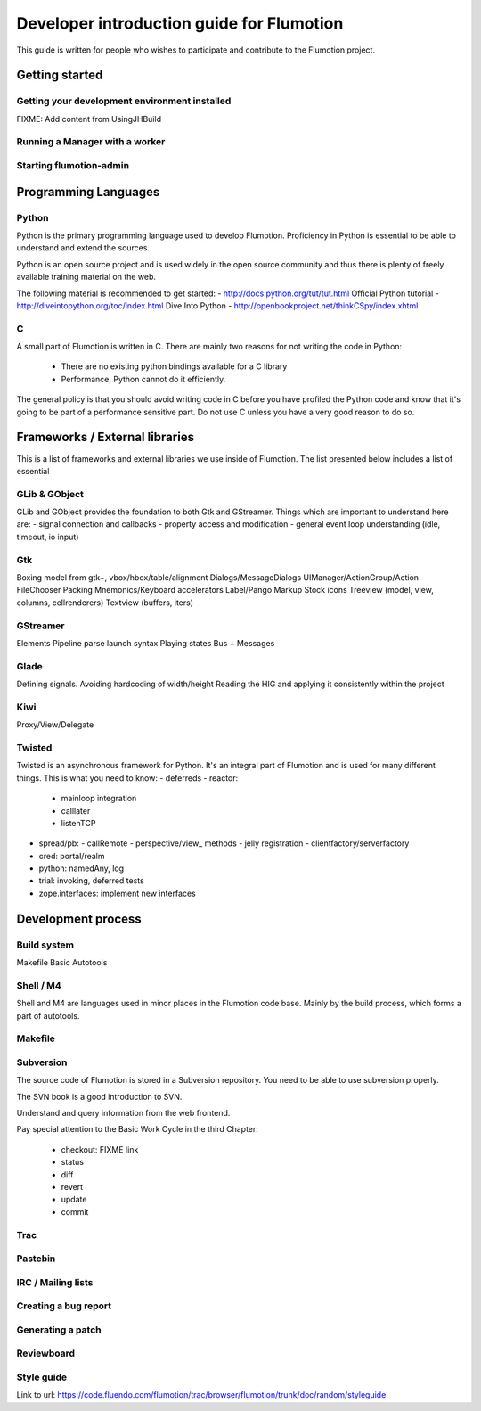 ============================================
 Developer introduction guide for Flumotion
============================================

This guide is written for people who wishes to participate and
contribute to the Flumotion project.


Getting started
===============

Getting your development environment installed
----------------------------------------------
FIXME: Add content from UsingJHBuild


Running a Manager with a worker
-------------------------------

Starting flumotion-admin
------------------------

Programming Languages
=====================

Python
------

Python is the primary programming language used to develop Flumotion.
Proficiency in Python is essential to be able to understand and extend
the sources.

Python is an open source project and is used widely in the open source 
community and thus there is plenty of freely available training material
on the web.

The following material is recommended to get started:
- http://docs.python.org/tut/tut.html Official Python tutorial
- http://diveintopython.org/toc/index.html Dive Into Python
- http://openbookproject.net/thinkCSpy/index.xhtml

C
-
A small part of Flumotion is written in C. There are mainly two reasons for
not writing the code in Python:
 - There are no existing python bindings available for a C library
 - Performance, Python cannot do it efficiently.

The general policy is that you should avoid writing code in C before you have
profiled the Python code and know that it's going to be part of a performance 
sensitive part. Do not use C unless you have a very good reason to do so.

Frameworks / External libraries
===============================

This is a list of frameworks and external libraries we use inside of Flumotion.
The list presented below includes a list of essential

GLib & GObject
--------------
GLib and GObject provides the foundation to both Gtk and GStreamer.
Things which are important to understand here are:
- signal connection and callbacks
- property access and modification
- general event loop understanding (idle, timeout, io input)


Gtk
---
Boxing model from gtk+, vbox/hbox/table/alignment
Dialogs/MessageDialogs
UIManager/ActionGroup/Action
FileChooser
Packing
Mnemonics/Keyboard accelerators
Label/Pango Markup Stock icons
Treeview (model, view, columns, cellrenderers)
Textview (buffers, iters)


GStreamer
---------
Elements
Pipeline
parse launch syntax
Playing states
Bus + Messages


Glade 
------
Defining signals. Avoiding hardcoding of width/height
Reading the HIG and applying it consistently within the project


Kiwi
----
Proxy/View/Delegate


Twisted
-------
Twisted is an asynchronous framework for Python.
It's an integral part of Flumotion and is used for many different things.
This is what you need to know:
- deferreds
- reactor:
  - mainloop integration
  - calllater
  - listenTCP
- spread/pb:
  - callRemote
  - perspective/view_ methods
  - jelly registration
  - clientfactory/serverfactory
- cred: portal/realm
- python: namedAny, log
- trial: invoking, deferred tests
- zope.interfaces: implement new interfaces

Development process
===================

Build system
------------
Makefile
Basic Autotools


Shell / M4
----------
Shell and M4 are languages used in minor places in the Flumotion code base.
Mainly by the build process, which forms a part of autotools.

Makefile
--------


Subversion
----------
The source code of Flumotion is stored in a Subversion repository.
You need to be able to use subversion properly.

The SVN book is a good introduction to SVN.

Understand and query information from the web frontend.

Pay special attention to the Basic Work Cycle in the third Chapter:

  * checkout: FIXME link
  * status
  * diff
  * revert
  * update
  * commit

Trac
----

Pastebin
--------

IRC / Mailing lists
-------------------

Creating a bug report
---------------------

Generating a patch
------------------

Reviewboard
-----------

Style guide
-----------
Link to url: https://code.fluendo.com/flumotion/trac/browser/flumotion/trunk/doc/random/styleguide
